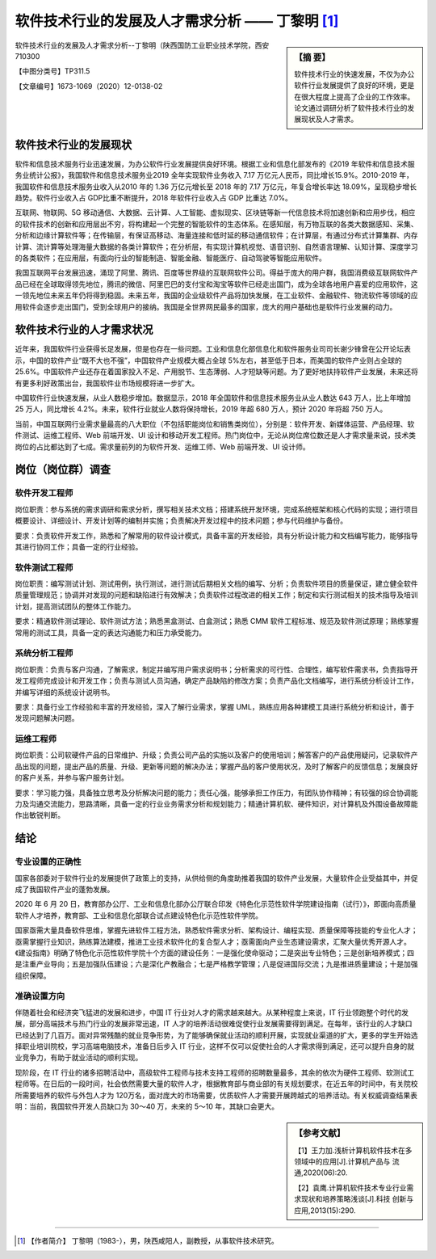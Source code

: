 ====================================================
软件技术行业的发展及人才需求分析 —— 丁黎明 [#]_
====================================================


.. sidebar:: 【摘 要】
    
    软件技术行业的快速发展，不仅为办公软件行业发展提供了良好的环境，更是在很大程度上提高了企业的工作效率。论文通过调研分析了软件技术行业的发展现状及人才需求。


软件技术行业的发展及人才需求分析--丁黎明（陕西国防工业职业技术学院，西安 710300 

【中图分类号】TP311.5 

【文章编号】1673-1069（2020）12-0138-02

.. raw:: html

    <hr width='75%'>

软件技术行业的发展现状
============================


软件和信息技术服务行业迅速发展，为办公软件行业发展提供良好环境。根据工业和信息化部发布的《2019 年软件和信息技术服务业统计公报》，我国软件和信息技术服务业2019 全年实现软件业务收入 7.17 万亿元人民币，同比增长15.9%。2010-2019 年，我国软件和信息技术服务业收入从2010 年的 1.36 万亿元增长至 2018 年的 7.17 万亿元，年复合增长率达 18.09%，呈现稳步增长趋势。软件行业收入占 GDP比重不断提升，2018 年软件行业收入占 GDP 比重达 7.0%。

互联网、物联网、5G 移动通信、大数据、云计算、人工智能、虚拟现实、区块链等新一代信息技术将加速创新和应用步伐，相应的软件技术的创新和应用层出不穷，将构建起一个完整的智能软件的生态体系。在感知层，有万物互联的各类大数据感知、采集、分析和边缘计算软件等；在传输层，有保证高移动、海量连接和低时延的移动通信软件；在计算层，有通过分布式计算集群、内存计算、流计算等处理海量大数据的各类计算软件；在分析层，有实现计算机视觉、语音识别、自然语言理解、认知计算、深度学习的各类软件；在应用层，有面向行业的智能制造、智能金融、智能医疗、自动驾驶等智能应用软件。

我国互联网平台发展迅速，涌现了阿里、腾讯、百度等世界级的互联网软件公司。得益于庞大的用户群，我国消费级互联网软件产品已经在全球取得领先地位，腾讯的微信、阿里巴巴的支付宝和淘宝等软件已经走出国门，成为全球各地用户喜爱的应用软件，这一领先地位未来五年仍将得到稳固。未来五年，我国的企业级软件产品将加快发展，在工业软件、金融软件、物流软件等领域的应用软件会逐步走出国门，受到全球用户的接纳。我国是全世界网民最多的国家，庞大的用户基础也是软件行业发展的动力。

.. raw:: html

    <hr width='50%'>

软件技术行业的人才需求状况
===============================


近年来，我国软件行业获得长足发展，但是也存在一些问题。工业和信息化部信息化和软件服务业司司长谢少锋曾在公开论坛表示，中国的软件产业“既不大也不强”，中国软件产业规模大概占全球 5%左右，甚至低于日本，而美国的软件产业则占全球的 25.6%。中国软件产业还存在着国家投入不足、产用脱节、生态薄弱、人才短缺等问题。为了更好地扶持软件产业发展，未来还将有更多利好政策出台，我国软件业市场规模将进一步扩大。

中国软件行业快速发展，从业人数稳步增加。数据显示，2018 年全国软件和信息技术服务业从业人数达 643 万人，比上年增加 25 万人，同比增长 4.2%。未来，软件行业就业人数将保持增长，2019 年超 680 万人，预计 2020 年将超 750 万人。

当前，中国互联网行业需求量最高的八大职位（不包括职能岗位和销售类岗位），分别是：软件开发、新媒体运营、产品经理、软件测试、运维工程师、Web 前端开发、UI 设计和移动开发工程师。热门岗位中，无论从岗位席位数还是人才需求量来说，技术类岗位的占比都达到了七成。需求量前列的为软件开发、运维工师、Web 前端开发、UI 设计师。

.. raw:: html

    <hr width='50%'>

岗位（岗位群）调查
==========================


.. raw:: html

    <hr width='30%'>

软件开发工程师
-----------------


岗位职责：参与系统的需求调研和需求分析，撰写相关技术文档；搭建系统开发环境，完成系统框架和核心代码的实现；进行项目概要设计、详细设计、开发计划等的编制并实施；负责解决开发过程中的技术问题；参与代码维护与备份。

要求：负责软件开发工作，熟悉和了解常用的软件设计模式，具备丰富的开发经验，具有分析设计能力和文档编写能力，能够指导其进行协同工作；具备一定的行业经验。


.. raw:: html

    <hr width='15%'>

软件测试工程师
------------------------

岗位职责：编写测试计划、测试用例，执行测试，进行测试后期相关文档的编写、分析；负责软件项目的质量保证，建立健全软件质量管理规范；协调并对发现的问题和缺陷进行有效解决；负责软件过程改进的相关工作；制定和实行测试相关的技术指导及培训计划，提高测试团队的整体工作能力。

要求：精通软件测试理论、软件测试方法；熟悉黑盒测试、白盒测试；熟悉 CMM 软件工程标准、规范及软件测试原理；熟练掌握常用的测试工具，具备一定的表达沟通能力和压力承受能力。

.. raw:: html

    <hr width='15%'>

系统分析工程师
----------------------

岗位职责：负责与客户沟通，了解需求，制定并编写用户需求说明书；分析需求的可行性、合理性，编写软件需求书，负责指导开发工程师完成设计和开发工作；负责与测试人员沟通，确定产品缺陷的修改方案；负责产品化文档编写，进行系统分析设计工作，并编写详细的系统设计说明书。

要求：具备行业工作经验和丰富的开发经验，深入了解行业需求，掌握 UML，熟练应用各种建模工具进行系统分析和设计，善于发现问题解决问题。

.. raw:: html

    <hr width='15%'>

运维工程师
----------------------

岗位职责：公司软硬件产品的日常维护、升级；负责公司产品的实施以及客户的使用培训；解答客户的产品使用疑问，记录软件产品出现的问题，提出产品的质量、升级、更新等问题的解决办法；掌握产品的客户使用状况，及时了解客户的反馈信息；发展良好的客户关系，并参与客户服务计划。

要求：学习能力强，具备独立思考及分析解决问题的能力；责任心强，能够承担工作压力，有团队协作精神；有较强的综合协调能力及沟通交流能力，思路清晰，具备一定的行业业务需求分析和规划能力；精通计算机软、硬件知识，对计算机及外围设备故障能作出敏锐判断。

.. raw:: html

    <hr width='50%'>

结论
===========

.. raw:: html

    <hr width='30%'>

专业设置的正确性
-----------------------

国家各部委对于软件行业的发展提供了政策上的支持，从供给侧的角度助推着我国的软件产业发展，大量软件企业受益其中，并促成了我国软件产业的蓬勃发展。

2020 年 6 月 20 日，教育部办公厅、工业和信息化部办公厅联合印发《特色化示范性软件学院建设指南（试行）》，即面向高质量软件人才培养，教育部、工业和信息化部联合试点建设特色化示范性软件学院。

国家亟需大量具备软件思维，掌握先进软件工程方法，熟悉软件需求分析、架构设计、编程实现、质量保障等技能的专业化人才；亟需掌握行业知识，熟练算法建模，推进工业技术软件化的复合型人才；亟需面向产业生态建设需求，汇聚大量优秀开源人才。《建设指南》明确了特色化示范性软件学院十个方面的建设任务：一是强化使命驱动；二是突出专业特色；三是创新培养模式；四是注重产业导向；五是加强队伍建设；六是深化产教融合；七是严格教学管理；八是促进国际交流；九是推进质量建设；十是加强组织保障。

.. raw:: html

    <hr width='15%'>

准确设置方向
---------------

伴随着社会和经济突飞猛进的发展和进步，中国 IT 行业对人才的需求越来越大。从某种程度上来说，IT 行业领跑整个时代的发展，部分高端技术与热门行业的发展非常迅速，IT 人才的培养活动很难促使行业发展需要得到满足。在每年，该行业的人才缺口已经达到了几百万。面对异常残酷的就业竞争形势，为了能够确保就业活动的顺利开展，实现就业渠道的扩大，更多的学生开始选择职业培训院校，学习高端电脑技术，准备日后步入 IT 行业，这样不仅可以促使社会的人才需求得到满足，还可以提升自身的就业竞争力，有助于就业活动的顺利实现。

现阶段，在 IT 行业的诸多招聘活动中，高级软件工程师与技术支持工程师的招聘数量最多，其余的依次为硬件工程师、软测试工程师等。在日后的一段时间，社会依然需要大量的软件人才，根据教育部与商业部的有关规划要求，在近五年的时间中，有关院校所需要培养的软件与外包人才为 120万名，面对庞大的市场需要，优质软件人才需要开展跨越式的培养活动。有关权威调查结果表明：当前，我国软件开发人员缺口为 30～40 万，未来的 5～10 年，其缺口会更大。




.. sidebar:: 【参考文献】

    【1】王力加.浅析计算机软件技术在多领域中的应用[J].计算机产品与
    流通,2020(06):20.

    【2】袁鹰.计算机软件技术专业行业需求现状和培养策略浅谈[J].科技
    创新与应用,2013(15):290.

----


.. [#] 【作者简介】 丁黎明（1983-），男，陕西咸阳人，副教授，从事软件技术研究。
